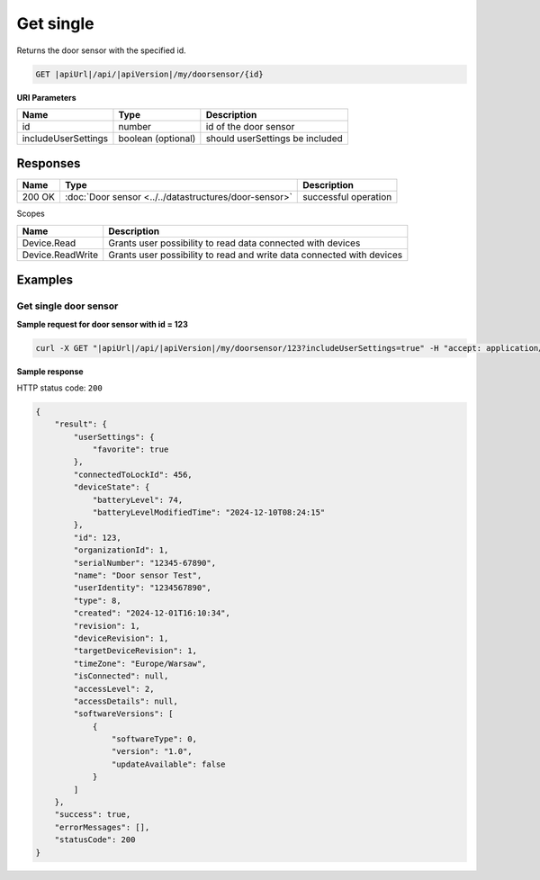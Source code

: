 Get single
====================

Returns the door sensor with the specified id.

.. code-block:: sh

    GET |apiUrl|/api/|apiVersion|/my/doorsensor/{id}

**URI Parameters**

+------------------------+--------------------+---------------------------------+
| Name                   | Type               | Description                     |
+========================+====================+=================================+
| id                     | number             | id of the door sensor           |
+------------------------+--------------------+---------------------------------+
| includeUserSettings    | boolean (optional) | should userSettings be included |
+------------------------+--------------------+---------------------------------+

Responses 
-------------

+------------------------+-------------------------------------------------------+--------------------------+
| Name                   | Type                                                  | Description              |
+========================+=======================================================+==========================+
| 200 OK                 | :doc:`Door sensor <../../datastructures/door-sensor>` | successful operation     |
+------------------------+-------------------------------------------------------+--------------------------+

Scopes

+------------------------+-------------------------------------------------------------------------+
| Name                   | Description                                                             |
+========================+=========================================================================+
| Device.Read            | Grants user possibility to read data connected with devices             |
+------------------------+-------------------------------------------------------------------------+
| Device.ReadWrite       | Grants user possibility to read and write data connected with devices   |
+------------------------+-------------------------------------------------------------------------+

Examples
-------------

Get single door sensor
^^^^^^^^^^^^^^^^^^^^^^^^^^^^^^^^^^^^^^

**Sample request for door sensor with id = 123**

.. code-block:: sh

    curl -X GET "|apiUrl|/api/|apiVersion|/my/doorsensor/123?includeUserSettings=true" -H "accept: application/json" -H "Authorization: Bearer <<access token>>"

**Sample response**

HTTP status code: ``200``

.. code-block:: js

    {
        "result": {
            "userSettings": {
                "favorite": true
            },
            "connectedToLockId": 456,
            "deviceState": {
                "batteryLevel": 74,
                "batteryLevelModifiedTime": "2024-12-10T08:24:15"
            },
            "id": 123,
            "organizationId": 1,
            "serialNumber": "12345-67890",
            "name": "Door sensor Test",
            "userIdentity": "1234567890",
            "type": 8,
            "created": "2024-12-01T16:10:34",
            "revision": 1,
            "deviceRevision": 1,
            "targetDeviceRevision": 1,
            "timeZone": "Europe/Warsaw",
            "isConnected": null,
            "accessLevel": 2,
            "accessDetails": null,
            "softwareVersions": [
                {
                    "softwareType": 0,
                    "version": "1.0",
                    "updateAvailable": false
                }
            ]
        },
        "success": true,
        "errorMessages": [],
        "statusCode": 200
    }